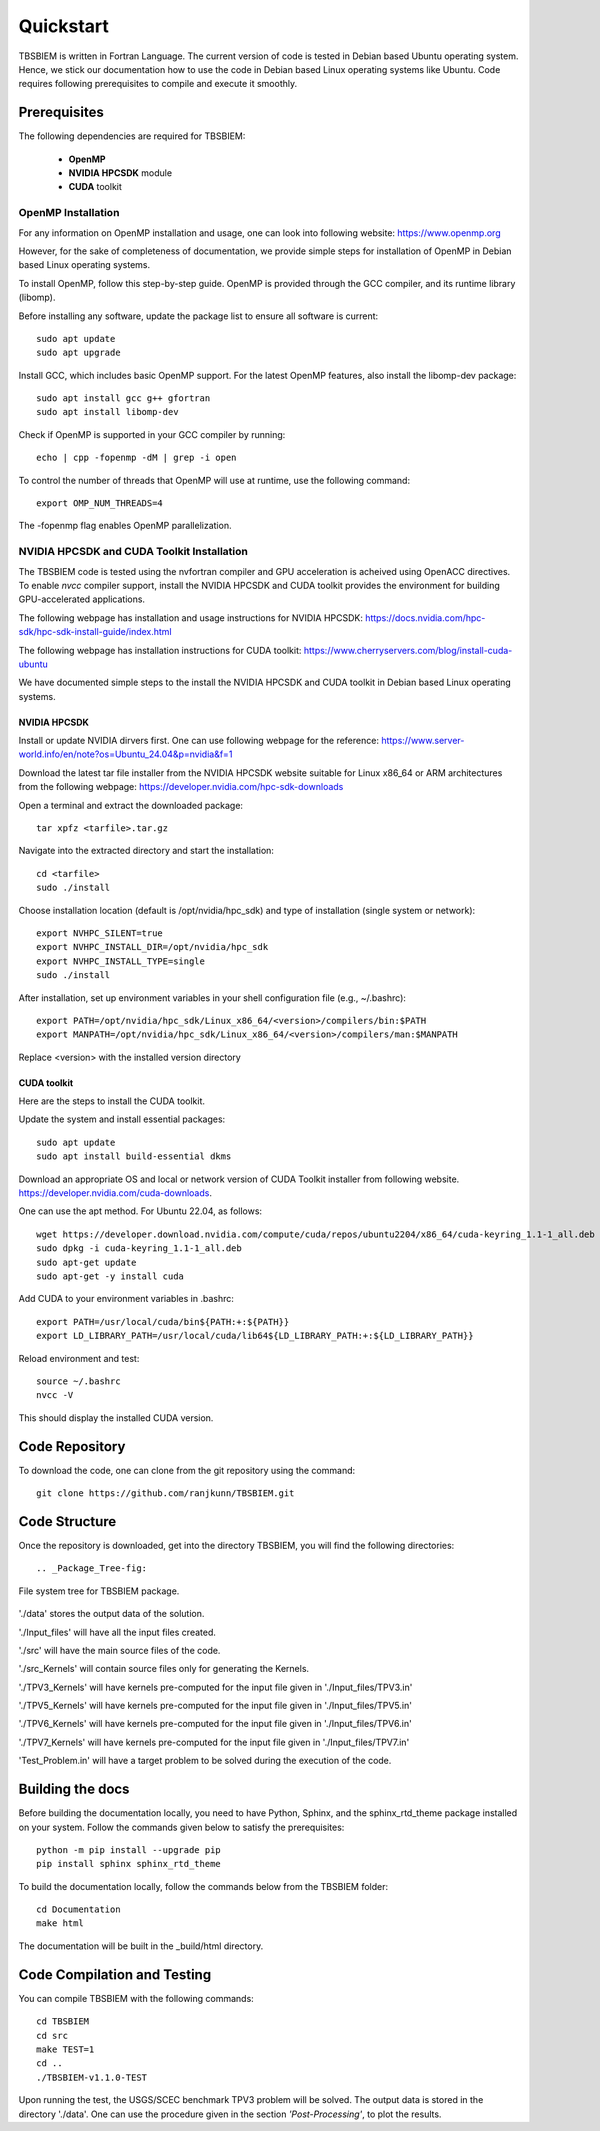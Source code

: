 Quickstart
#############
TBSBIEM is written in Fortran Language. The current version of code is tested in Debian based Ubuntu operating system. Hence, we stick our documentation how to use the code in Debian based Linux operating systems like Ubuntu. Code requires following prerequisites to compile and execute it smoothly.

Prerequisites
***************

The following dependencies are required for TBSBIEM:

 - **OpenMP**
 - **NVIDIA HPCSDK** module
 - **CUDA** toolkit


OpenMP Installation
---------------------
For any information on OpenMP installation and usage, one can look into following website: https://www.openmp.org

However, for the sake of completeness of documentation, we provide simple steps for installation of OpenMP in Debian based Linux operating systems. 

To install OpenMP, follow this step-by-step guide. OpenMP is provided through the GCC compiler, and its runtime library (libomp).

Before installing any software, update the package list to ensure all software is current::

   sudo apt update
   sudo apt upgrade

Install GCC, which includes basic OpenMP support. For the latest OpenMP features, also install the libomp-dev package::

   sudo apt install gcc g++ gfortran
   sudo apt install libomp-dev

Check if OpenMP is supported in your GCC compiler by running::

   echo | cpp -fopenmp -dM | grep -i open
   
To control the number of threads that OpenMP will use at runtime, use the following command::

   export OMP_NUM_THREADS=4


The -fopenmp flag enables OpenMP parallelization. 


NVIDIA HPCSDK and CUDA Toolkit Installation
----------------------------------------------
The TBSBIEM code is tested using the nvfortran compiler and GPU acceleration is acheived using OpenACC directives. To enable *nvcc* compiler support, install the NVIDIA HPCSDK and CUDA toolkit provides the environment for building GPU-accelerated applications.

The following webpage has installation and usage instructions for NVIDIA HPCSDK: https://docs.nvidia.com/hpc-sdk/hpc-sdk-install-guide/index.html


The following webpage has installation instructions for CUDA toolkit: https://www.cherryservers.com/blog/install-cuda-ubuntu

We have documented simple steps to the install the NVIDIA HPCSDK and CUDA toolkit in Debian based Linux operating systems. 

NVIDIA HPCSDK
================
Install or update NVIDIA dirvers first. One can use following webpage for the reference:
https://www.server-world.info/en/note?os=Ubuntu_24.04&p=nvidia&f=1

Download the latest tar file installer from the NVIDIA HPCSDK website suitable for Linux x86_64 or ARM architectures from the following webpage: https://developer.nvidia.com/hpc-sdk-downloads


Open a terminal and extract the downloaded package::

   tar xpfz <tarfile>.tar.gz
   
Navigate into the extracted directory and start the installation::

   cd <tarfile>
   sudo ./install

Choose installation location (default is /opt/nvidia/hpc_sdk) and type of installation (single system or network)::

   export NVHPC_SILENT=true  
   export NVHPC_INSTALL_DIR=/opt/nvidia/hpc_sdk
   export NVHPC_INSTALL_TYPE=single
   sudo ./install

After installation, set up environment variables in your shell configuration file (e.g., ~/.bashrc)::

   export PATH=/opt/nvidia/hpc_sdk/Linux_x86_64/<version>/compilers/bin:$PATH
   export MANPATH=/opt/nvidia/hpc_sdk/Linux_x86_64/<version>/compilers/man:$MANPATH

Replace <version> with the installed version directory


CUDA toolkit
=================
Here are the steps to install the CUDA toolkit.

Update the system and install essential packages::

   sudo apt update
   sudo apt install build-essential dkms

Download an appropriate OS and local or network version of CUDA Toolkit installer from following website. https://developer.nvidia.com/cuda-downloads. 

One can use the apt method. For Ubuntu 22.04, as follows::

   wget https://developer.download.nvidia.com/compute/cuda/repos/ubuntu2204/x86_64/cuda-keyring_1.1-1_all.deb
   sudo dpkg -i cuda-keyring_1.1-1_all.deb
   sudo apt-get update
   sudo apt-get -y install cuda

Add CUDA to your environment variables in .bashrc::

   export PATH=/usr/local/cuda/bin${PATH:+:${PATH}}
   export LD_LIBRARY_PATH=/usr/local/cuda/lib64${LD_LIBRARY_PATH:+:${LD_LIBRARY_PATH}}

Reload environment and test::

   source ~/.bashrc
   nvcc -V
   
This should display the installed CUDA version.

Code Repository
********************************
To download the code, one can clone from the git repository using the command::

  git clone https://github.com/ranjkunn/TBSBIEM.git
  
Code Structure
********************************
Once the repository is downloaded, get into the directory TBSBIEM, you will find the following directories::

.. _Package_Tree-fig:

.. figure:: ./Doc_figs/Package_Tree.jpg
   :alt: Package_Tree
   :align: center   

   File system tree for TBSBIEM package.

..   ./data
..   ./Input_files
..  ./src
..   ./src_Kernels
..   ./Documentation
..   ./TPV3_Kernels
..   ./TPV5_Kernels
..   ./TPV6_Kernels
..   ./TPV7_Kernels
..   `Test_Problem.in`

'./data' stores the output data of the solution.

'./Input_files' will have all the input files created.

'./src' will have the main source files of the code.

'./src_Kernels' will contain source files only for generating the Kernels.

'./TPV3_Kernels' will have kernels pre-computed for the input file  given in './Input_files/TPV3.in'

'./TPV5_Kernels' will have kernels pre-computed for the input file  given in './Input_files/TPV5.in'

'./TPV6_Kernels' will have kernels pre-computed for the input file  given in './Input_files/TPV6.in'

'./TPV7_Kernels' will have kernels pre-computed for the input file  given in './Input_files/TPV7.in'

'Test_Problem.in' will have a target problem to be solved during the execution of the code.

Building the docs
************************
Before building the documentation locally, you need to have Python, Sphinx, and the sphinx_rtd_theme package installed on your system. Follow the commands given below to satisfy the prerequisites::

   python -m pip install --upgrade pip
   pip install sphinx sphinx_rtd_theme

To build the documentation locally, follow the commands below from the TBSBIEM folder::

   cd Documentation
   make html
   
The documentation will be built in the _build/html directory.

Code Compilation and Testing
********************************
You can compile TBSBIEM with the following commands::

  cd TBSBIEM
  cd src
  make TEST=1
  cd ..
  ./TBSBIEM-v1.1.0-TEST

Upon running the test, the USGS/SCEC benchmark TPV3 problem will be solved. The output data is stored in the directory './data'. One can use the procedure given in the section *'Post-Processing'*, to plot the results.

